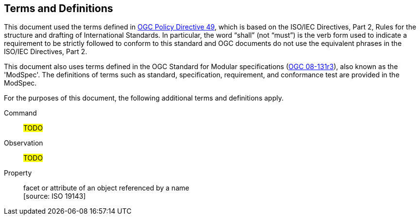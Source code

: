 == Terms and Definitions

This document used the terms defined in https://portal.ogc.org/public_ogc/directives/directives.php[OGC Policy Directive 49],
which is based on the ISO/IEC Directives, Part 2, Rules for the structure and drafting of International Standards.
In particular, the word “shall” (not “must”) is the verb form used to indicate a requirement to be strictly followed
to conform to this standard and OGC documents do not use the equivalent phrases in the ISO/IEC Directives, Part 2.

This document also uses terms defined in the OGC Standard for Modular specifications
(https://portal.opengeospatial.org/files/?artifact_id=34762[OGC 08-131r3]), also known as the 'ModSpec'.
The definitions of terms such as standard, specification, requirement, and conformance test are provided in the ModSpec.

For the purposes of this document, the following additional terms and definitions apply.

Command::
#TODO#

Observation::
#TODO#

Property::
facet or attribute of an object referenced by a name +
 [source: ISO 19143]
